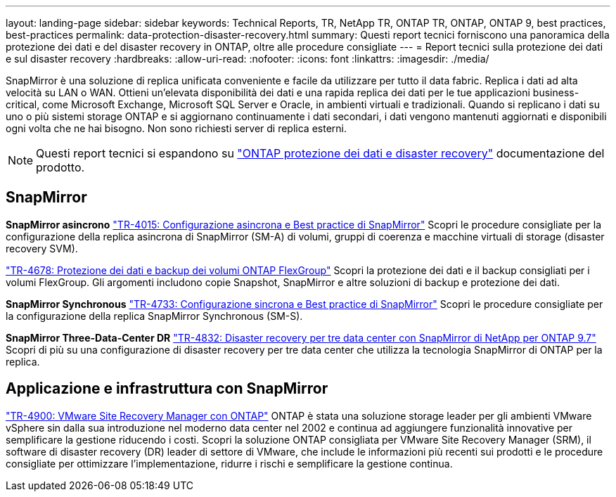 ---
layout: landing-page 
sidebar: sidebar 
keywords: Technical Reports, TR, NetApp TR, ONTAP TR, ONTAP, ONTAP 9, best practices, best-practices 
permalink: data-protection-disaster-recovery.html 
summary: Questi report tecnici forniscono una panoramica della protezione dei dati e del disaster recovery in ONTAP, oltre alle procedure consigliate 
---
= Report tecnici sulla protezione dei dati e sul disaster recovery
:hardbreaks:
:allow-uri-read: 
:nofooter: 
:icons: font
:linkattrs: 
:imagesdir: ./media/


[role="lead"]
SnapMirror è una soluzione di replica unificata conveniente e facile da utilizzare per tutto il data fabric. Replica i dati ad alta velocità su LAN o WAN. Ottieni un'elevata disponibilità dei dati e una rapida replica dei dati per le tue applicazioni business-critical, come Microsoft Exchange, Microsoft SQL Server e Oracle, in ambienti virtuali e tradizionali. Quando si replicano i dati su uno o più sistemi storage ONTAP e si aggiornano continuamente i dati secondari, i dati vengono mantenuti aggiornati e disponibili ogni volta che ne hai bisogno. Non sono richiesti server di replica esterni.

[NOTE]
====
Questi report tecnici si espandono su link:https://docs.netapp.com/us-en/ontap/data-protection-disaster-recovery/index.html["ONTAP protezione dei dati e disaster recovery"] documentazione del prodotto.

====


== SnapMirror

*SnapMirror asincrono*
link:https://www.netapp.com/pdf.html?item=/media/17229-tr4015.pdf["TR-4015: Configurazione asincrona e Best practice di SnapMirror"^]
Scopri le procedure consigliate per la configurazione della replica asincrona di SnapMirror (SM-A) di volumi, gruppi di coerenza e macchine virtuali di storage (disaster recovery SVM).

link:https://www.netapp.com/pdf.html?item=/media/17064-tr4678.pdf["TR-4678: Protezione dei dati e backup dei volumi ONTAP FlexGroup"^]
Scopri la protezione dei dati e il backup consigliati per i volumi FlexGroup. Gli argomenti includono copie Snapshot, SnapMirror e altre soluzioni di backup e protezione dei dati.

*SnapMirror Synchronous*
link:https://www.netapp.com/pdf.html?item=/media/17174-tr4733.pdf["TR-4733: Configurazione sincrona e Best practice di SnapMirror"^]
Scopri le procedure consigliate per la configurazione della replica SnapMirror Synchronous (SM-S).

*SnapMirror Three-Data-Center DR*
link:https://www.netapp.com/pdf.html?item=/media/19369-tr-4832.pdf["TR-4832: Disaster recovery per tre data center con SnapMirror di NetApp per ONTAP 9.7"^]
Scopri di più su una configurazione di disaster recovery per tre data center che utilizza la tecnologia SnapMirror di ONTAP per la replica.



== Applicazione e infrastruttura con SnapMirror

link:https://docs.netapp.com/us-en/netapp-solutions/virtualization/vsrm-ontap9_1._introduction_to_srm_with_ontap.html["TR-4900: VMware Site Recovery Manager con ONTAP"]
ONTAP è stata una soluzione storage leader per gli ambienti VMware vSphere sin dalla sua introduzione nel moderno data center nel 2002 e continua ad aggiungere funzionalità innovative per semplificare la gestione riducendo i costi. Scopri la soluzione ONTAP consigliata per VMware Site Recovery Manager (SRM), il software di disaster recovery (DR) leader di settore di VMware, che include le informazioni più recenti sui prodotti e le procedure consigliate per ottimizzare l'implementazione, ridurre i rischi e semplificare la gestione continua.
